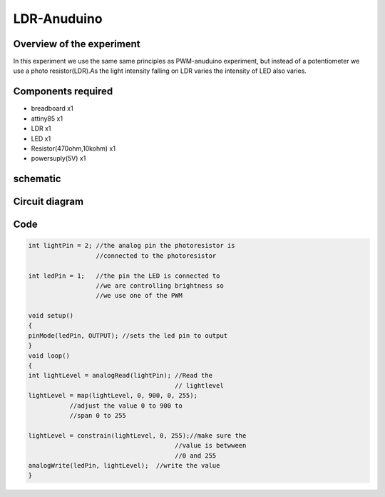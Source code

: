 LDR-Anuduino
============


Overview of the experiment
--------------------------


In this experiment we use the same same principles as PWM-anuduino experiment, 
but instead of a potentiometer we use a photo resistor(LDR).As the light intensity 
falling on LDR varies the intensity of LED also varies.


Components required
-------------------

- breadboard  x1
- attiny85    x1
- LDR         x1
- LED         x1
- Resistor(470ohm,10kohm) x1
- powersuply(5V) x1


schematic
---------

.. image:: ../images/6_LDR-anuduino_schem.png


Circuit diagram
---------------

.. image:: ../images/6_LDR-anuduino_bb.png


Code
----

.. code-block::  c



    int lightPin = 2; //the analog pin the photoresistor is 
                      //connected to the photoresistor 
        
    int ledPin = 1;   //the pin the LED is connected to
                      //we are controlling brightness so 
                      //we use one of the PWM
          
    void setup()
    {
    pinMode(ledPin, OUTPUT); //sets the led pin to output
    }
    void loop()
    {
    int lightLevel = analogRead(lightPin); //Read the
                                           // lightlevel
    lightLevel = map(lightLevel, 0, 900, 0, 255); 
               //adjust the value 0 to 900 to
               //span 0 to 255

    lightLevel = constrain(lightLevel, 0, 255);//make sure the 
                                           //value is betwween 
                                           //0 and 255
    analogWrite(ledPin, lightLevel);  //write the value
    }
